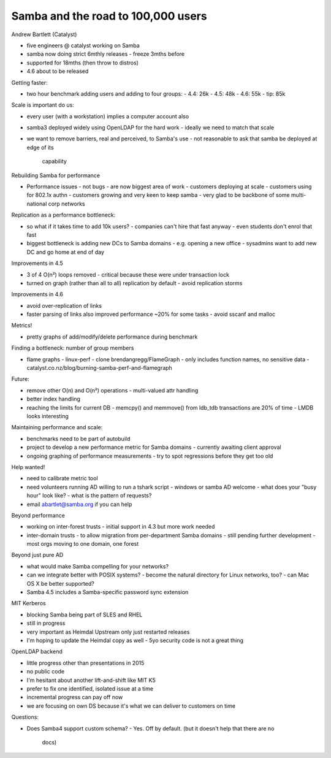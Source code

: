 Samba and the road to 100,000 users
==================================

Andrew Bartlett (Catalyst)

- five engineers @ catalyst working on Samba

- samba now doing strict 6mthly releases
  - freeze 3mths before
- supported for 18mths (then throw to distros)
- 4.6 about to be released

Getting faster:

- two hour benchmark adding users and adding to four groups:
  - 4.4: 26k
  - 4.5: 48k
  - 4.6: 55k
  - tip: 85k

Scale is important do us:

- every user (with a workstation) implies a computer account also
- samba3 deployed widely using OpenLDAP for the hard work
  - ideally we need to match that scale
- we want to remove barriers, real and perceived, to Samba's use
  - not reasonable to ask that samba be deployed at edge of its
    capability

Rebuilding Samba for performance

- Performance issues - not bugs - are now biggest area of work
  - customers deploying at scale
  - customers using for 802.1x authn
  - customers growing and very keen to keep samba
  - very glad to be backbone of some multi-national corp networks

Replication as a performance bottleneck:

- so what if it takes time to add 10k users?
  - companies can't hire that fast anyway
  - even students don't enrol that fast

- biggest bottleneck is adding new DCs to Samba domains
  - e.g. opening a new office
  - sysadmins want to add new DC and go home at end of day

Improvements in 4.5

- 3 of 4 O(n²) loops removed
  - critical because these were under transaction lock
- turned on graph (rather than all to all) replication by default
  - avoid replication storms

Improvements in 4.6

- avoid over-replication of links
- faster parsing of links also improved performance ~20% for some
  tasks
  - avoid sscanf and malloc

Metrics!

- pretty graphs of add/modify/delete performance during benchmark

Finding a bottleneck: number of group members

- flame graphs
  - linux-perf
  - clone brendangregg/FlameGraph
  - only includes function names, no sensitive data
  - catalyst.co.nz/blog/burning-samba-perf-and-flamegraph

Future:

- remove other O(n) and O(n²) operations
  - multi-valued attr handling
- better index handling
- reaching the limits for current DB
  - memcpy() and memmove() from ldb_tdb transactions are 20% of time
  - LMDB looks interesting

Maintaining performance and scale:

- benchmarks need to be part of autobuild
- project to develop a new performance metric for Samba domains
  - currently awaiting client approval
- ongoing graphing of performance measurements
  - try to spot regressions before they get too old

Help wanted!

- need to calibrate metric tool
- need volunteers running AD willing to run a tshark script
  - windows or samba AD welcome
  - what does your "busy hour" look like?
  - what is the pattern of requests?
- email abartlet@samba.org if you can help

Beyond performance

- working on inter-forest trusts
  - initial support in 4.3 but more work needed
- inter-domain trusts
  - to allow migration from per-department Samba domains
  - still pending further development
  - most orgs moving to one domain, one forest

Beyond just pure AD

- what would make Samba compelling for your networks?
- can we integrate better with POSIX systems?
  - become the natural directory for Linux networks, too?
  - can Mac OS X be better supported?
- Samba 4.5 includes a Samba-specific password sync extension

MIT Kerberos

- blocking Samba being part of SLES and RHEL
- still in progress
- very important as Heimdal Upstream only just restarted releases
- I'm hoping to update the Heimdal copy as well
  - 5yo security code is not a great thing

OpenLDAP backend

- little progress other than presentations in 2015
- no public code
- I'm hesitant about another lift-and-shift like MIT K5
- prefer to fix one identified, isolated issue at a time
- incremental progress can pay off now
- we are focusing on own DS because it's what we can deliver to
  customers on time

Questions:

- Does Samba4 support custom schema?
  - Yes.  Off by default.  (but it doesn't help that there are no
    docs)
